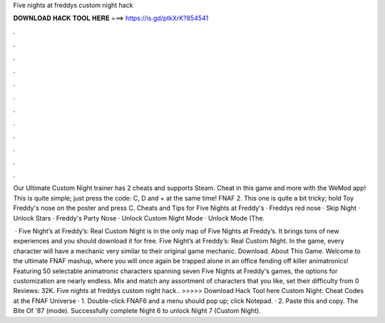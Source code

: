 Five nights at freddys custom night hack



𝐃𝐎𝐖𝐍𝐋𝐎𝐀𝐃 𝐇𝐀𝐂𝐊 𝐓𝐎𝐎𝐋 𝐇𝐄𝐑𝐄 ===> https://is.gd/ptkXrK?854541



.



.



.



.



.



.



.



.



.



.



.



.

Our Ultimate Custom Night trainer has 2 cheats and supports Steam. Cheat in this game and more with the WeMod app! This is quite simple; just press the code: C, D and + at the same time! FNAF 2. This one is quite a bit tricky; hold Toy Freddy's nose on the poster and press C. Cheats and Tips for Five Nights at Freddy's · Freddys red nose · Skip Night · Unlock Stars · Freddy's Party Nose · Unlock Custom Night Mode · Unlock Mode (The.

 · Five Night’s at Freddy’s: Real Custom Night is in the only map of Five Nights at Freddy’s. It brings tons of new experiences and you should download it for free. Five Night’s at Freddy’s: Real Custom Night. In the game, every character will have a mechanic very similar to their original game mechanic. Download. About This Game. Welcome to the ultimate FNAF mashup, where you will once again be trapped alone in an office fending off killer animatronics! Featuring 50 selectable animatronic characters spanning seven Five Nights at Freddy's games, the options for customization are nearly endless. Mix and match any assortment of characters that you like, set their difficulty from 0 Reviews: 32K. Five nights at freddys custom night hack.. >>>>> Download Hack Tool here Custom Night: Cheat Codes at the FNAF Universe · 1. Double-click FNAF6 and a menu should pop up; click Notepad. · 2. Paste this and copy. The Bite Of '87 (mode). Successfully complete Night 6 to unlock Night 7 (Custom Night).

